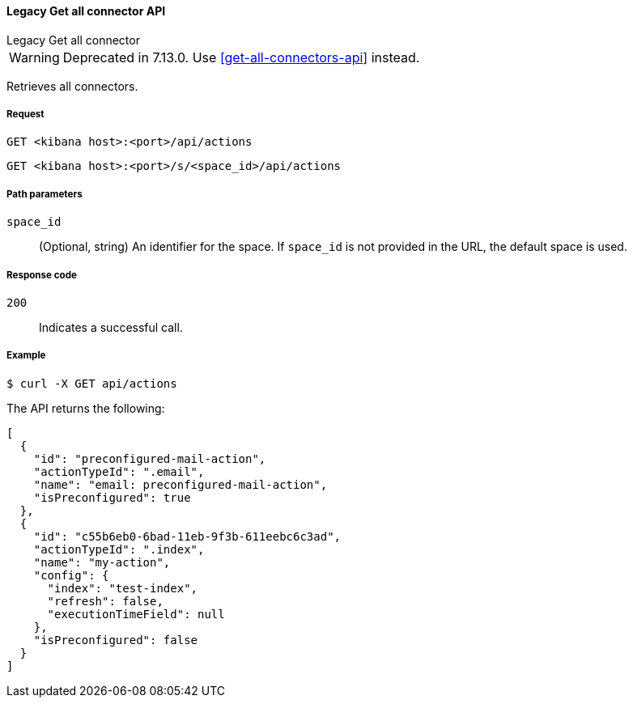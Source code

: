 [[actions-and-connectors-legacy-api-get-all]]
==== Legacy Get all connector API
++++
<titleabbrev>Legacy Get all connector</titleabbrev>
++++

WARNING: Deprecated in 7.13.0. Use <<get-all-connectors-api>> instead.

Retrieves all connectors.

[[actions-and-connectors-legacy-api-get-all-request]]
===== Request

`GET <kibana host>:<port>/api/actions`

`GET <kibana host>:<port>/s/<space_id>/api/actions`

[[actions-and-connectors-legacy-api-get-all-path-params]]
===== Path parameters

`space_id`::
  (Optional, string) An identifier for the space. If `space_id` is not provided in the URL, the default space is used.

[[actions-and-connectors-legacy-api-get-all-codes]]
===== Response code

`200`::
    Indicates a successful call.

[[actions-and-connectors-legacy-api-get-all-example]]
===== Example

[source,sh]
--------------------------------------------------
$ curl -X GET api/actions
--------------------------------------------------
// KIBANA

The API returns the following:

[source,sh]
--------------------------------------------------
[
  {
    "id": "preconfigured-mail-action",
    "actionTypeId": ".email",
    "name": "email: preconfigured-mail-action",
    "isPreconfigured": true
  },
  {
    "id": "c55b6eb0-6bad-11eb-9f3b-611eebc6c3ad",
    "actionTypeId": ".index",
    "name": "my-action",
    "config": {
      "index": "test-index",
      "refresh": false,
      "executionTimeField": null
    },
    "isPreconfigured": false
  }
]
--------------------------------------------------
